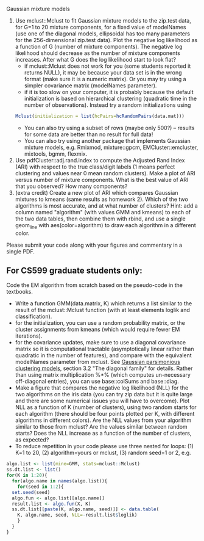 Gaussian mixture models

1. Use mclust::Mclust to fit Gaussian mixture models to the zip.test
   data, for G=1 to 20 mixture components, for a fixed value of
   modelNames (use one of the diagonal models, ellipsoidal has too
   many parameters for the 256-dimensional zip.test data). Plot the
   negative log likelihood as a function of G (number of mixture
   components). The negative log likelihood should decrease as the
   number of mixture components increases. After what G does the log
   likelihood start to look flat?
   - if mclust::Mclust does not work for you (some students reported
     it returns NULL), it may be because your data set is in the wrong
     format (make sure it is a numeric matrix). Or you may try using a
     simpler covariance matrix (modelNames parameter).
   - if it is too slow on your computer, it is probably because the
     default initialization is based on hierarchical clustering
     (quadratic time in the number of observations). Instead try a
     random initializations using 
  #+BEGIN_SRC R
  Mclust(initialization = list(hcPairs=hcRandomPairs(data.mat))) 
  #+END_SRC
   - You can also try using a subset of rows (maybe only 500?) --
     results for some data are better than no result for full data!
   - You can also try using another package that implements Gaussian
     mixture models, e.g. Rmixmod, mixture::gpcm,
     EMCluster::emcluster, mixtools, bgmm, flexmix.
2. Use pdfCluster::adj.rand.index to compute the Adjusted Rand Index
   (ARI) with respect to the true class/digit labels (1 means perfect
   clustering and values near 0 mean random clusters). Make a plot of
   ARI versus number of mixture components. What is the best value of
   ARI that you observed? How many components?
3. (extra credit) Create a new plot of ARI which compares Gaussian
   mixtures to kmeans (same results as homework 2). Which of the two
   algorithms is most accurate, and at what number of clusters? Hint:
   add a column named "algorithm" (with values GMM and kmeans) to each
   of the two data tables, then combine them with rbind, and use a
   single geom_line with aes(color=algorithm) to draw each algorithm
   in a different color.

Please submit your code along with your figures and commentary in a
single PDF.

** For CS599 graduate students only:

Code the EM algorithm from scratch based on the pseudo-code in the
textbooks. 
- Write a function GMM(data.matrix, K) which returns a list similar to
  the result of the mclust::Mclust function (with at least elements
  loglik and classification).
- for the initialization, you can use a random probability matrix, or
  the cluster assignments from kmeans (which would require fewer EM
  iterations).
- for the covariance updates, make sure to use a diagonal covariance
  matrix so it is computational tractable (asymptotically linear
  rather than quadratic in the number of features), and compare with
  the equivalent modelNames parameter from mclust. See
  [[https://hal.inria.fr/inria-00074643][Gaussian parsimonious
  clustering models]], section 3.2 "The diagonal family" for
  details. Rather than using matrix multiplication %*% (which computes
  un-necessary off-diagonal entries), you can use base::colSums and
  base::diag.
- Make a figure that compares the negative log likelihood (NLL) for
  the two algorithms on the iris data (you can try zip data but it is
  quite large and there are some numerical issues you will have to
  overcome). Plot NLL as a function of K (number of clusters), using
  two random starts for each algorithm (there should be four points
  plotted per K, with different algorithms in different colors). Are
  the NLL values from your algorithm similar to those from mclust? Are
  the values similar between random starts? Does the NLL increase as a
  function of the number of clusters, as expected?
- To reduce repetition in your code please use three nested
  for loops: (1) K=1 to 20, (2) algorithm=yours or mclust, (3) random
  seed=1 or 2, e.g.

#+BEGIN_SRC R
  algo.list <- list(mine=GMM, stats=mclust::Mclust)
  ss.dt.list <- list()
  for(K in 1:20){
    for(algo.name in names(algo.list)){
      for(seed in 1:2){
	set.seed(seed)
	algo.fun <- algo.list[[algo.name]]
	result.list <- algo.fun(X, K)
	ss.dt.list[[paste(K, algo.name, seed)]] <- data.table(
	  K, algo.name, seed, NLL=-result.list$loglik)
      }
    }
  }
#+END_SRC

